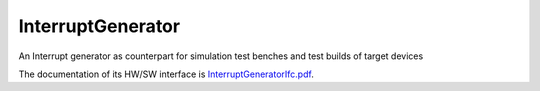 InterruptGenerator
==================
An Interrupt generator as counterpart for simulation test benches and test builds of target devices

The documentation of its HW/SW interface is `InterruptGeneratorIfc.pdf <https://github.com/eccelerators/interrupt-generator/blob/main/src-gen/docbook-pdf/eccelerators.library.ip.InterruptGeneratorIfc.pdf>`_.


